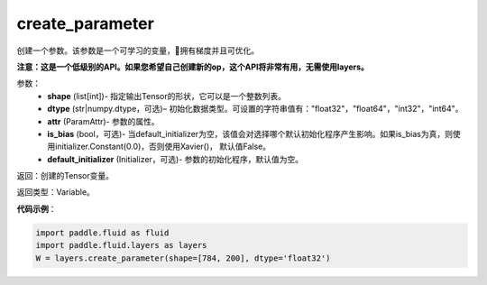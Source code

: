 .. _cn_api_fluid_layers_create_parameter:

create_parameter
-------------------------------

.. py:function:: paddle.fluid.layers.create_parameter(shape,dtype,name=None,attr=None,is_bias=False,default_initializer=None)

创建一个参数。该参数是一个可学习的变量，拥有梯度并且可优化。

**注意：这是一个低级别的API。如果您希望自己创建新的op，这个API将非常有用，无需使用layers。**

参数：
    - **shape** (list[int])- 指定输出Tensor的形状，它可以是一个整数列表。
    - **dtype** (str|numpy.dtype，可选)– 初始化数据类型。可设置的字符串值有："float32"，"float64"，"int32"，"int64"。
    - **attr** (ParamAttr)- 参数的属性。
    - **is_bias** (bool，可选)- 当default_initializer为空，该值会对选择哪个默认初始化程序产生影响。如果is_bias为真，则使用initializer.Constant(0.0)，否则使用Xavier()， 默认值False。
    - **default_initializer** (Initializer，可选)- 参数的初始化程序，默认值为空。

返回：创建的Tensor变量。

返回类型：Variable。

**代码示例**：

.. code-block:: python

    import paddle.fluid as fluid
    import paddle.fluid.layers as layers
    W = layers.create_parameter(shape=[784, 200], dtype='float32')










